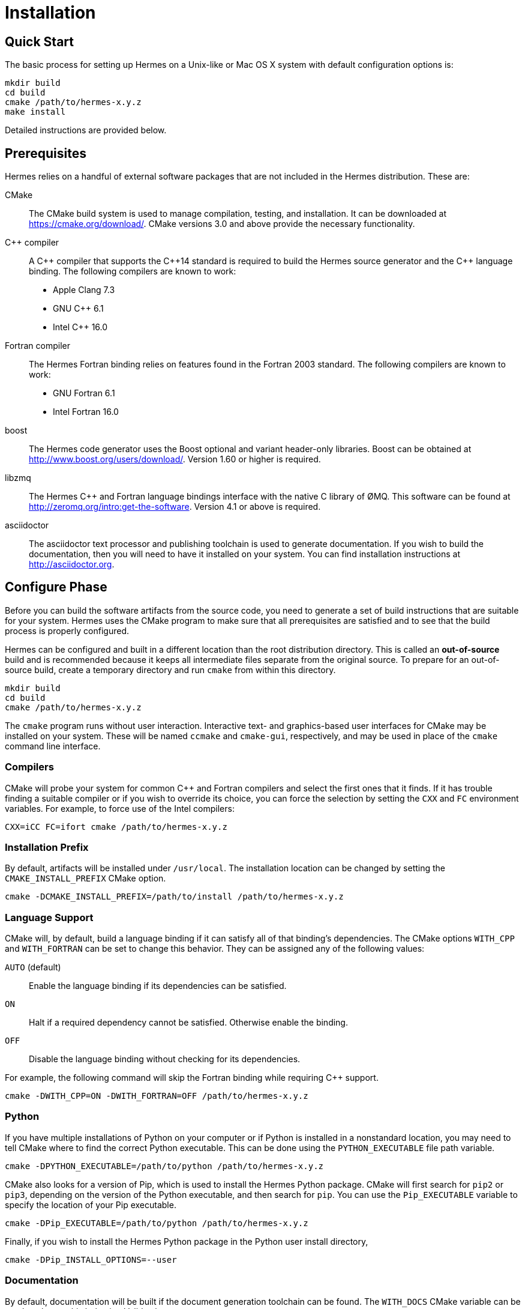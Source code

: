 = Installation

== Quick Start

The basic process for setting up Hermes on a Unix-like or Mac OS X system with
default configuration options is:

----
mkdir build
cd build
cmake /path/to/hermes-x.y.z
make install
----

Detailed instructions are provided below.


== Prerequisites

Hermes relies on a handful of external software packages that are not included
in the Hermes distribution.  These are:

CMake::
  The CMake build system is used to manage compilation, testing, and
  installation.  It can be downloaded at https://cmake.org/download/.
  CMake versions 3.0 and above provide the necessary functionality.

C++ compiler::
  A pass:[C++] compiler that supports the pass:[C++14] standard is required to
  build the Hermes source generator and the pass:[C++] language binding.  The
  following compilers are known to work:
  * Apple Clang 7.3
  * GNU C++ 6.1
  * Intel C++ 16.0

Fortran compiler::
  The Hermes Fortran binding relies on features found in the Fortran 2003
  standard.  The following compilers are known to work:
  * GNU Fortran 6.1
  * Intel Fortran 16.0

boost::
  The Hermes code generator uses the Boost optional and variant header-only
  libraries.  Boost can be obtained at  http://www.boost.org/users/download/.
  Version 1.60 or higher is required.

libzmq::
  The Hermes C++ and Fortran language bindings interface with the native C
  library of ØMQ.  This software can be found at
  http://zeromq.org/intro:get-the-software.  Version 4.1 or above is required.

asciidoctor::
  The asciidoctor text processor and publishing toolchain is used to generate
  documentation.  If you wish to build the documentation, then you will need
  to have it installed on your system.  You can find installation instructions
  at http://asciidoctor.org.


== Configure Phase

Before you can build the software artifacts from the source code, you need to
generate a set of build instructions that are suitable for your system.  Hermes
uses the CMake program to make sure that all prerequisites are satisfied and to
see that the build process is properly configured.

Hermes can be configured and built in a different location than the root
distribution directory.  This is called an *out-of-source* build and is
recommended because it keeps all intermediate files separate from the original
source.  To prepare for an out-of-source build, create a temporary directory
and run `cmake` from within this directory.

----
mkdir build
cd build
cmake /path/to/hermes-x.y.z
----

The `cmake` program runs without user interaction.   Interactive text- and
graphics-based user interfaces for CMake may be installed on your system.
These will be named `ccmake` and `cmake-gui`, respectively, and may be used in
place of the `cmake` command line interface.

=== Compilers

CMake will probe your system for common C++ and Fortran compilers and select
the first ones that it finds.  If it has trouble finding a suitable compiler or
if you wish to override its choice, you can force the selection by setting the
`CXX` and `FC` environment variables.  For example, to force use of the Intel
compilers:

----
CXX=iCC FC=ifort cmake /path/to/hermes-x.y.z
----

=== Installation Prefix

By default, artifacts will be installed under `/usr/local`.  The installation
location can be changed by setting the `CMAKE_INSTALL_PREFIX` CMake option.

----
cmake -DCMAKE_INSTALL_PREFIX=/path/to/install /path/to/hermes-x.y.z
----

=== Language Support

CMake will, by default, build a language binding if it can satisfy all of that
binding's dependencies.  The CMake options `WITH_CPP` and `WITH_FORTRAN` can be
set to change this behavior.  They can be assigned any of the following values:

`AUTO` (default)::
  Enable the language binding if its dependencies can be satisfied.
`ON`::
  Halt if a required dependency cannot be satisfied.  Otherwise enable the
  binding.
`OFF`::
  Disable the language binding without checking for its dependencies.

For example, the following command will skip the Fortran binding while
requiring C++ support.

----
cmake -DWITH_CPP=ON -DWITH_FORTRAN=OFF /path/to/hermes-x.y.z
----

=== Python

If you have multiple installations of Python on your computer or if Python is
installed in a nonstandard location, you may need to tell CMake where to find
the correct Python executable.  This can be done using the `PYTHON_EXECUTABLE`
file path variable.

----
cmake -DPYTHON_EXECUTABLE=/path/to/python /path/to/hermes-x.y.z
----

CMake also looks for a version of Pip, which is used to install the Hermes
Python package.  CMake will first search for `pip2` or `pip3`, depending on the
version of the Python executable, and then search for `pip`.  You can use the
`Pip_EXECUTABLE` variable to specify the location of your Pip executable.

----
cmake -DPip_EXECUTABLE=/path/to/python /path/to/hermes-x.y.z
----

Finally, if you wish to install the Hermes Python package in the Python user
install directory,

----
cmake -DPip_INSTALL_OPTIONS=--user
----

=== Documentation

By default, documentation will be built if the document generation toolchain
can be found.  The `WITH_DOCS` CMake variable can be used to change this
behavior.  Valid values are:

`AUTO` (default)::
  Create documentation if the document generation toolchain can be found.
`ON`::
  Halt if the documentation toolchain cannot be found.  Otherwise, build the
  documentation.
`OFF`::
  Do not build the documentation.

For example, the following command disables generation of the documentation:

----
cmake -DWITH_DOCS=OFF /path/to/hermes-x.y.z
----


== Testing

By default, unit tests will not be built.  The `BUILD_TESTS` CMake variable can
be used to configure the build to include available tests.  Valid values for
this variable are:

`ON`::
  Build all of the unit tests that correspond to enabled features.
`OFF` (default)::
  Do not build any of the unit tests.

The following command enables testing:

----
cmake -DBUILD_TESTS=ON /path/to/hermes-x.y.z
----


== Build Phase

After the build has been configured with CMake, you can generate the Hermes
artifacts by executing:

----
make
----


== Testing Phase

If testing was enabled in the configuration phase with `-DBUILD_TESTS=ON`, the
following command will trigger execution of all of the generated tests.

----
make test
----

A summary of the test results will be printed to the screen.  Afterwards, the
full output generated by the tests can then be found under the
`Testing/Temporary` folder in the build directory.


== Install Phase

The final phase of the build process is to move the artifacts into their
installed location.

----
make install
----
